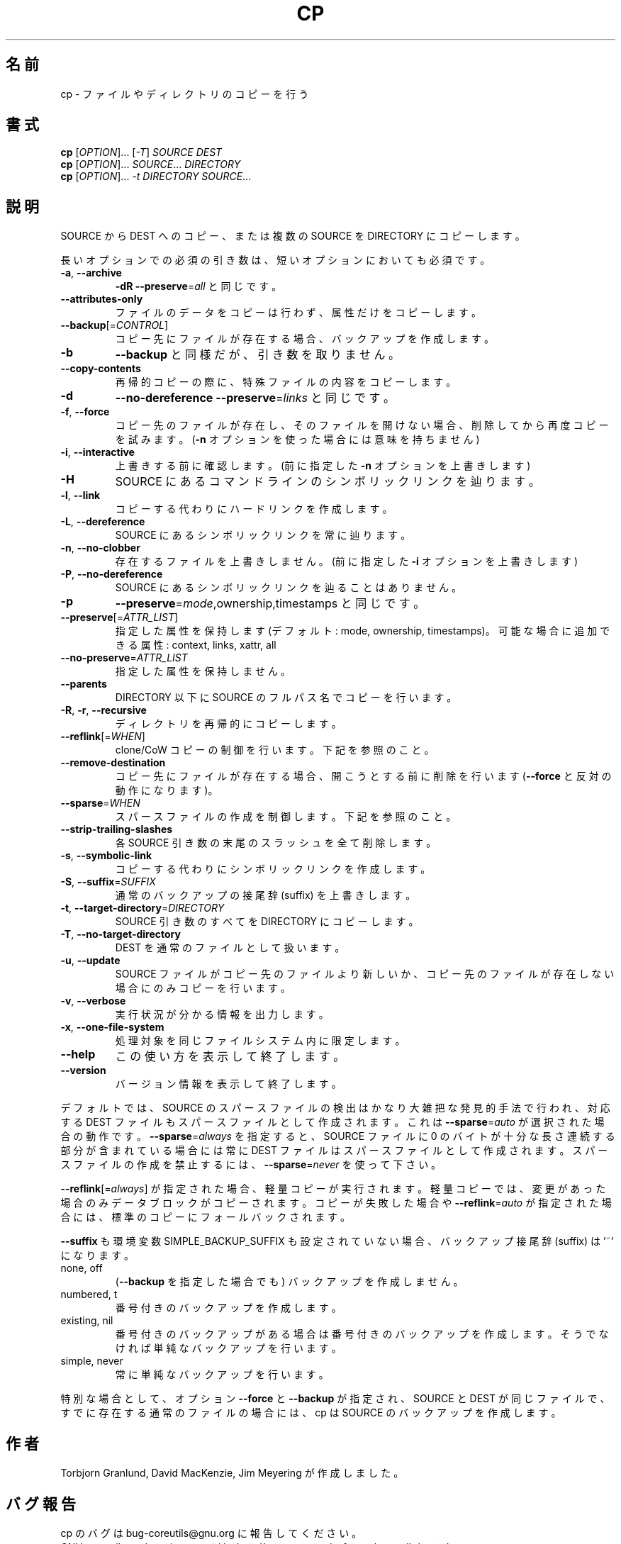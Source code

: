 .\" DO NOT MODIFY THIS FILE!  It was generated by help2man 1.35.
.\"*******************************************************************
.\"
.\" This file was generated with po4a. Translate the source file.
.\"
.\"*******************************************************************
.TH CP 1 "March 2012" "GNU coreutils 8.16" ユーザーコマンド
.SH 名前
cp \- ファイルやディレクトリのコピーを行う
.SH 書式
\fBcp\fP [\fIOPTION\fP]... [\fI\-T\fP] \fISOURCE DEST\fP
.br
\fBcp\fP [\fIOPTION\fP]... \fISOURCE\fP... \fIDIRECTORY\fP
.br
\fBcp\fP [\fIOPTION\fP]... \fI\-t DIRECTORY SOURCE\fP...
.SH 説明
.\" Add any additional description here
.PP
SOURCE から DEST へのコピー、または複数の SOURCE を DIRECTORY にコピーします。
.PP
長いオプションでの必須の引き数は、短いオプションにおいても必須です。
.TP 
\fB\-a\fP, \fB\-\-archive\fP
\fB\-dR\fP \fB\-\-preserve\fP=\fIall\fP と同じです。
.TP 
\fB\-\-attributes\-only\fP
ファイルのデータをコピーは行わず、属性だけをコピーします。
.TP 
\fB\-\-backup\fP[=\fICONTROL\fP]
コピー先にファイルが存在する場合、バックアップを作成します。
.TP 
\fB\-b\fP
\fB\-\-backup\fP と同様だが、引き数を取りません。
.TP 
\fB\-\-copy\-contents\fP
再帰的コピーの際に、特殊ファイルの内容をコピーします。
.TP 
\fB\-d\fP
\fB\-\-no\-dereference\fP \fB\-\-preserve\fP=\fIlinks\fP と同じです。
.TP 
\fB\-f\fP, \fB\-\-force\fP
コピー先のファイルが存在し、そのファイルを開けない場合、
削除してから再度コピーを試みます。
(\fB\-n\fP オプションを使った場合には意味を持ちません)
.TP 
\fB\-i\fP, \fB\-\-interactive\fP
上書きする前に確認します。(前に指定した \fB\-n\fP オプションを上書きします)
.TP 
\fB\-H\fP
SOURCE にあるコマンドラインのシンボリックリンクを辿ります。
.TP 
\fB\-l\fP, \fB\-\-link\fP
コピーする代わりにハードリンクを作成します。
.TP 
\fB\-L\fP, \fB\-\-dereference\fP
SOURCE にあるシンボリックリンクを常に辿ります。
.TP 
\fB\-n\fP, \fB\-\-no\-clobber\fP
存在するファイルを上書きしません。
(前に指定した \fB\-i\fP オプションを上書きします)
.TP 
\fB\-P\fP, \fB\-\-no\-dereference\fP
SOURCE にあるシンボリックリンクを辿ることはありません。
.TP 
\fB\-p\fP
\fB\-\-preserve\fP=\fImode\fP,ownership,timestamps と同じです。
.TP 
\fB\-\-preserve\fP[=\fIATTR_LIST\fP]
指定した属性を保持します (デフォルト: mode, ownership, timestamps)。
可能な場合に追加できる属性: context, links, xattr, all
.TP 
\fB\-\-no\-preserve\fP=\fIATTR_LIST\fP
指定した属性を保持しません。
.TP 
\fB\-\-parents\fP
DIRECTORY 以下に SOURCE のフルパス名でコピーを行います。
.TP 
\fB\-R\fP, \fB\-r\fP, \fB\-\-recursive\fP
ディレクトリを再帰的にコピーします。
.TP 
\fB\-\-reflink\fP[=\fIWHEN\fP]
clone/CoW コピーの制御を行います。下記を参照のこと。
.TP 
\fB\-\-remove\-destination\fP
コピー先にファイルが存在する場合、開こうとする前に削除を行います
(\fB\-\-force\fP と反対の動作になります)。
.TP 
\fB\-\-sparse\fP=\fIWHEN\fP
スパースファイルの作成を制御します。下記を参照のこと。
.TP 
\fB\-\-strip\-trailing\-slashes\fP
各 SOURCE 引き数の末尾のスラッシュを全て削除します。
.TP 
\fB\-s\fP, \fB\-\-symbolic\-link\fP
コピーする代わりにシンボリックリンクを作成します。
.TP 
\fB\-S\fP, \fB\-\-suffix\fP=\fISUFFIX\fP
通常のバックアップの接尾辞 (suffix) を上書きします。
.TP 
\fB\-t\fP, \fB\-\-target\-directory\fP=\fIDIRECTORY\fP
SOURCE 引き数のすべてを DIRECTORY にコピーします。
.TP 
\fB\-T\fP, \fB\-\-no\-target\-directory\fP
DEST を通常のファイルとして扱います。
.TP 
\fB\-u\fP, \fB\-\-update\fP
SOURCE ファイルがコピー先のファイルより新しいか、
コピー先のファイルが存在しない場合にのみコピーを行います。
.TP 
\fB\-v\fP, \fB\-\-verbose\fP
実行状況が分かる情報を出力します。
.TP 
\fB\-x\fP, \fB\-\-one\-file\-system\fP
処理対象を同じファイルシステム内に限定します。
.TP 
\fB\-\-help\fP
この使い方を表示して終了します。
.TP 
\fB\-\-version\fP
バージョン情報を表示して終了します。
.PP
デフォルトでは、SOURCE のスパースファイルの検出はかなり大雑把な発見的手法で行われ、
対応する DEST ファイルもスパースファイルとして作成されます。
これは \fB\-\-sparse\fP=\fIauto\fP が選択された場合の動作です。
\fB\-\-sparse\fP=\fIalways\fP を指定すると、SOURCE ファイルに
0 のバイトが十分な長さ連続する部分が含まれている場合には常に
DEST ファイルはスパースファイルとして作成されます。
スパースファイルの作成を禁止するには、\fB\-\-sparse\fP=\fInever\fP を使って下さい。
.PP
\fB\-\-reflink\fP[=\fIalways\fP] が指定された場合、軽量コピーが実行されます。
軽量コピーでは、変更があった場合のみデータブロックがコピーされます。
コピーが失敗した場合や \fB\-\-reflink\fP=\fIauto\fP が指定された場合には、
標準のコピーにフォールバックされます。
.PP
\fB\-\-suffix\fP も環境変数 SIMPLE_BACKUP_SUFFIX も設定されていない場合、
バックアップ接尾辞 (suffix) は '~' になります。
.TP 
none, off
(\fB\-\-backup\fP を指定した場合でも) バックアップを作成しません。
.TP 
numbered, t
番号付きのバックアップを作成します。
.TP 
existing, nil
番号付きのバックアップがある場合は番号付きのバックアップを作成します。
そうでなければ単純なバックアップを行います。
.TP 
simple, never
常に単純なバックアップを行います。
.PP
特別な場合として、
オプション \fB\-\-force\fP と \fB\-\-backup\fP が指定され、
SOURCE と DEST が同じファイルで、すでに存在する通常のファイルの場合には、
cp は SOURCE のバックアップを作成します。
.SH 作者
Torbjorn Granlund, David MacKenzie, Jim Meyering が作成しました。
.SH バグ報告
cp のバグは bug\-coreutils@gnu.org に報告してください。
.br
GNU coreutils のホームページは <http://www.gnu.org/software/coreutils/> です。
.br
GNU ソフトウェアを使用するための一般的なヘルプは
<http://www.gnu.org/gethelp/> にあります。
.br
cp の翻訳のバグは <http://translationproject.org/team/> に報告してください。
.SH 著作権
Copyright \(co 2012 Free Software Foundation, Inc.  License GPLv3+: GNU GPL
version 3 or later <http://gnu.org/licenses/gpl.html>.
.br
This is free software: you are free to change and redistribute it.  There is
NO WARRANTY, to the extent permitted by law.
.SH 関連項目
\fBcp\fP の完全なマニュアルは Texinfo マニュアルとして用意されています。
\fBinfo\fP と \fBcp\fP のプログラムがお使いの環境に適切にインストールされているならば、
コマンド
.IP
\fBinfo coreutils \(aqcp invocation\(aq\fP
.PP
を実行すると、完全なマニュアルを読むことができるはずです。

